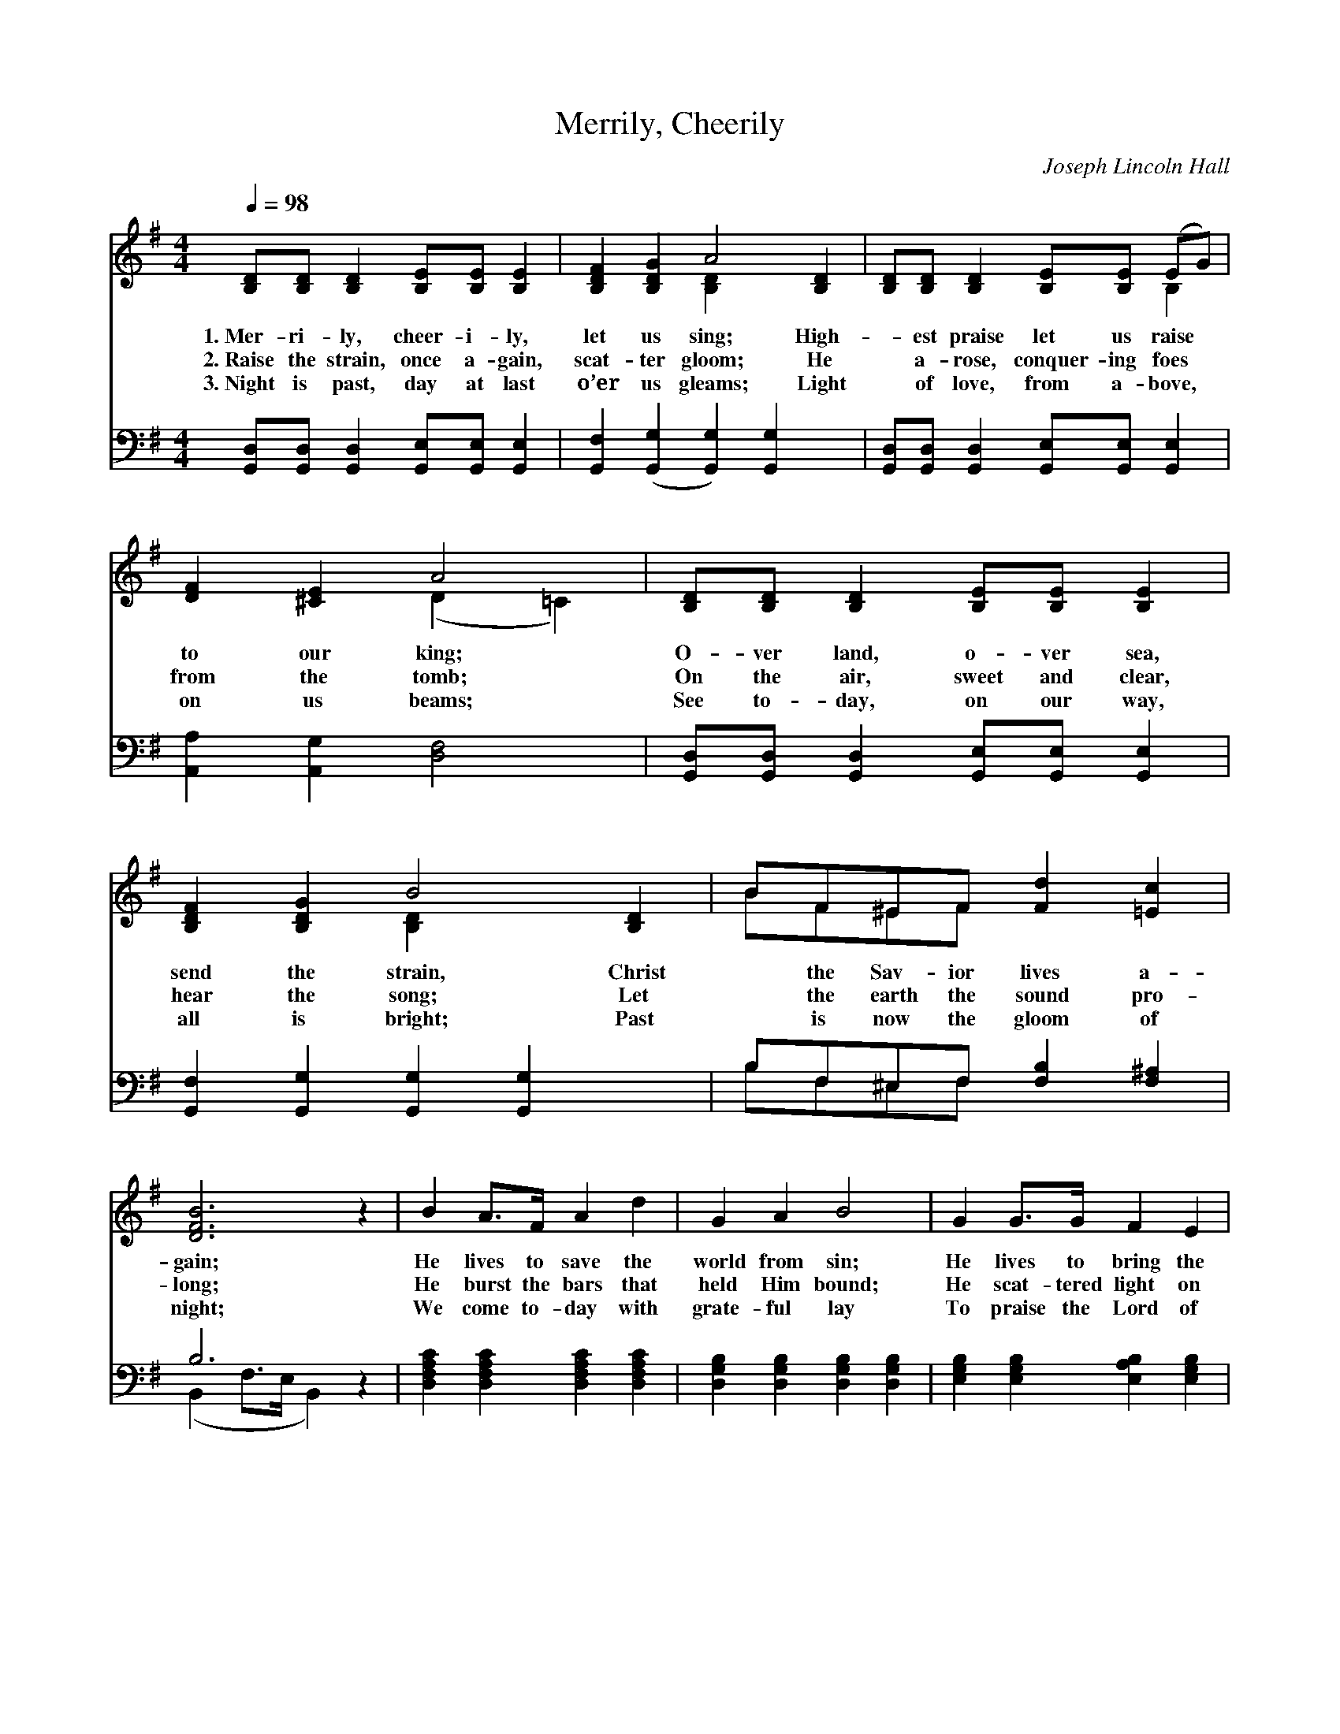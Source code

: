 X:1
T:Merrily, Cheerily
C:Joseph Lincoln Hall
Z:Public Domain
Z:Courtesy of the Cyber Hymnal™
%%score ( 1 2 ) ( 3 4 )
L:1/8
Q:1/4=98
M:4/4
I:linebreak $
K:G
V:1 treble 
V:2 treble 
L:1/4
V:3 bass 
L:1/4
V:4 bass 
V:1
 [B,D][B,D] [B,D]2 [B,E][B,E] [B,E]2 | [B,DF]2 [B,DG]2 A4 [B,D]2 | %2
w: 1.~Mer- ri- ly, cheer- i- ly,|let us sing; High-|
w: 2.~Raise the strain, once a- gain,|scat- ter gloom; He|
w: 3.~Night is past, day at last|o’er us gleams; Light|
 [B,D][B,D] [B,D]2 [B,E][B,E] (EG) |$ [DF]2 [^CE]2 A4 | [B,D][B,D] [B,D]2 [B,E][B,E] [B,E]2 | %5
w: * est praise let us raise *|to our king;|O- ver land, o- ver sea,|
w: * a- rose, conquer- ing foes *|from the tomb;|On the air, sweet and clear,|
w: * of love, from a- bove, *|on us beams;|See to- day, on our way,|
 [B,DF]2 [B,DG]2 B4 [B,D]2 | BF^EF [Fd]2 [=Ec]2 |$ [DFB]6 z2 | B2 A>F A2 d2 | G2 A2 B4 | %10
w: send the strain, Christ|* the Sav- ior lives a-|gain;|He lives to save the|world from sin;|
w: hear the song; Let|* the earth the sound pro-|long;|He burst the bars that|held Him bound;|
w: all is bright; Past|* is now the gloom of|night;|We come to- day with|grate- ful lay|
 G2 G>G F2 E2 |$ ^D2 (z F) B4 x | [EB]2 B>B [Ee]2 [Ed]2 | [Ed]2 c>B [Ed]2 [Ec]2 | %14
w: He lives to bring the|wan- * derers|in; He is our Sav-|ior, praise Him for- ev-|
w: He scat- tered light on|all * a-|round; He is our Sav-|ior, praise Him for- ev-|
w: To praise the Lord of|light * and|day; He is our Sav-|ior, praise Him for- ev-|
 [DB]3 D [DB]2 [CA]2 | G6 ||$"^Refrain" dd | (z2 d)d x6 | (z2 d)d x8 | edBA G2 E2 | %20
w: er, Hail our ris-|en|Lord! He|* a-|* rose,|He a- rose, He a- rose|
w: er, Hail our ris-|en|Lord! *||||
w: er, Hail our ris-|en|Lord! *||||
 [DA]6 [CD]>[CD] |$ [DG]2 [DG]>[DG] [GB]2 [Gd]>[Gd] | [Gc]2 [Gc][Gc] !fermata![Ge]2 [Ge]2 | %23
w: a vic- tor|o- ver death; Shout a- loud|He a- rose, He a-|
w: |||
w: |||
 [Gd]2 BG D2 [CF]2 | [B,G]6 z2 |] %25
w: rose from the grave, All|hail|
w: ||
w: ||
V:2
 x4 | x2 [B,D] x2 | x3 B, |$ x2 (D =C) | x4 | x2 [B,D] x2 | B/F/^E/F/ x2 |$ x4 | x4 | x4 | x4 |$ %11
 ^D3/2 (D D D) | x E x2 | x E x2 | x3/2 D/ x2 | (B, C B,) ||$ x | (d3 G/F/ G) | (d3 G/F/ G) d/d/ | %19
 e/d/B/A/ G E | x4 |$ x4 | x4 | x B/G/ D x | x4 |] %25
V:3
 [G,,D,]/[G,,D,]/ [G,,D,] [G,,E,]/[G,,E,]/ [G,,E,] | [G,,F,] ([G,,G,] [G,,G,]) [G,,G,] x | %2
w: ~ ~ ~ ~ ~ ~|~ ~ * ~|
 [G,,D,]/[G,,D,]/ [G,,D,] [G,,E,]/[G,,E,]/ [G,,E,] |$ [A,,A,] [A,,G,] [D,F,]2 | %4
w: ~ ~ ~ ~ ~ ~|~ ~ ~|
 [G,,D,]/[G,,D,]/ [G,,D,] [G,,E,]/[G,,E,]/ [G,,E,] | [G,,F,] [G,,G,] [G,,G,] [G,,G,] x | %6
w: ~ ~ ~ ~ ~ ~|~ ~ ~ ~|
 B,/F,/^E,/F,/ [F,B,] [F,^A,] |$ B,3 z | [D,F,A,C] [D,F,A,C] [D,F,A,C] [D,F,A,C] | %9
w: ~ ~ ~ ~ ~ ~|~|~ ~ ~ ~|
 [D,G,B,] [D,G,B,] [D,G,B,] [D,G,B,] | [E,G,B,] [E,G,B,] [E,A,B,] [E,G,B,] |$ %11
w: ~ ~ ~ ~|~ ~ ~ ~|
 [B,,F,] [B,,F,] ([B,,F,] [B,,F,]) x/ | [E,^G,D] [E,G,D] [E,G,D] [E,G,D] | %13
w: ~ ~ ~ *|~ ~ ~ ~|
 [A,C] [A,C] [A,C] [A,C] | [D,G,B,] [D,G,B,] [D,G,] [D,F,] | ([G,,G,] [G,,E,] [G,,D,]) ||$ z | %17
w: ~ ~ ~ ~|~ ~ ~ ~|~ * *||
 z [G,B,]/[A,C]/ [B,D] z x | z [B,D]/[A,C]/ [G,B,] D/D/ x2 | E/D/B,/B,/ G, E, | %20
w: He a- rose,|He a- rose, * *||
 [D,F,]3 [D,F,]/>[D,F,]/ |$ [G,,G,] [G,B,]/>[G,B,]/ [G,D] [=F,D]/>[F,D]/ | %22
w: ||
 [E,C] [E,C]/[E,C]/ !fermata![C,C] [C,C] | [D,B,] B,/G,/ D, [D,A,] | [G,,G,]3 z |] %25
w: |||
V:4
 x8 | x10 | x8 |$ x8 | x8 | x10 | B,F,^E,F, x4 |$ (B,,2 F,>E, B,,2) x2 | x8 | x8 | x8 |$ x9 | x8 | %13
 x8 | x8 | x6 ||$ x2 | x10 | x6 DD x4 | EDB,B, G,2 E,2 | x8 |$ x8 | x8 | x2 B,G, D,2 x2 | x8 |] %25
